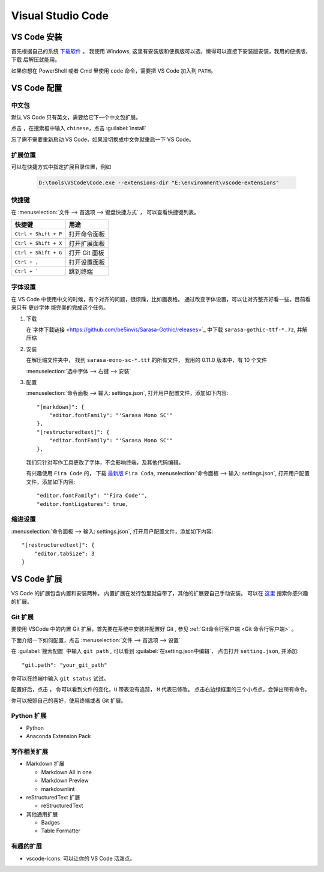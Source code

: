 .. VScode:

Visual Studio Code
===================

.. image:: ../_static/VScode/vscode_logo.png
   :height: 100
   :target: https://code.visualstudio.com/


VS Code 安装
------------

首先根据自己的系统 `下载软件 <https://code.visualstudio.com/download>`_ 。
我使用 Windows, 这里有安装版和便携版可以选，懒得可以直接下安装版安装，我用的便携版，下载
后解压就能用。

如果你想在 PowerShell 或者 Cmd 里使用 ``code`` 命令，需要把 VS Code 加入到 ``PATH``。

VS Code 配置
------------

中文包
~~~~~~

默认 VS Code 只有英文，需要给它下一个中文包扩展。

.. image:: ../_static/VScode/vs_code_0.png

点击 |extension_icon| ，在搜索框中输入 ``chinese``，点击  :guilabel:`install`

.. |extension_icon| image:: ../_static/VScode/extension_icon.png
   :height: 20
   :width: 20

忘了需不需要重新启动 VS Code，如果没切换成中文你就重启一下 VS Code。

扩展位置
~~~~~~~~

可以在快捷方式中指定扩展目录位置，例如

 .. code-block:: shell

    D:\tools\VSCode\Code.exe --extensions-dir "E:\environment\vscode-extensions"


快捷键
~~~~~~

在 :menuselection:`文件 --> 首选项 --> 键盘快捷方式` ， 可以查看快捷键列表。

+----------------------+------------------+
| 快捷键               | 用途             |
+======================+==================+
| ``Ctrl + Shift + P`` | 打开命令面板     |
+----------------------+------------------+
| ``Ctrl + Shift + X`` | 打开扩展面板     |
+----------------------+------------------+
| ``Ctrl + Shift + G`` | 打开 Git 面板    |
+----------------------+------------------+
| ``Ctrl + ,``         | 打开设置面板     |
+----------------------+------------------+
| ``Ctrl + ```         | 跳到终端         |
+----------------------+------------------+

字体设置
~~~~~~~~~~

在 VS Code 中使用中文的时候，有个对齐的问题，很烦躁，比如画表格。
通过改变字体设置，可以让对齐整齐好看一些。目前看来只有 ``更纱字体`` 能完美的完成这个任务。

#. 下载 

   在`字体下载链接 <https://github.com/be5invis/Sarasa-Gothic/releases>`_ 中下载 ``sarasa-gothic-ttf-*.7z``, 并解压缩

#. 安装 
   
   在解压缩文件夹中， 找到 ``sarasa-mono-sc-*.ttf`` 的所有文件， 我用的 0.11.0 版本中，有 10 个文件
   
   :menuselection:`选中字体 --> 右键 --> 安装`

#. 配置

   :menuselection:`命令面板 --> 输入: settings.json`, 打开用户配置文件，添加如下内容::

      "[markdown]": {
          "editor.fontFamily": "'Sarasa Mono SC'"
      },
      "[restructuredtext]": {
          "editor.fontFamily": "'Sarasa Mono SC'"
      },

   我们只针对写作工具更改了字体，不会影响终端，及其他代码编辑。

   有兴趣使用 ``Fira Code`` 的， 下载 `最新版 <https://github.com/tonsky/FiraCode/releases>`_ ``Fira Coda``,
   :menuselection:`命令面板 --> 输入: settings.json`, 打开用户配置文件，添加如下内容::

      "editor.fontFamily": "'Fira Code'",
      "editor.fontLigatures": true,

缩进设置
~~~~~~~~~~

:menuselection:`命令面板 --> 输入: settings.json`, 打开用户配置文件，添加如下内容::

   "[restructuredtext]": {
       "editor.tabSize": 3
   }

VS Code 扩展
-------------

VS Code 的扩展包含内置和安装两种。 内置扩展在发行包里就自带了，其他的扩展要自己手动安装。
可以在 `这里 <https://marketplace.visualstudio.com/vscode>`_ 搜索你感兴趣的扩展。

Git 扩展
~~~~~~~~

要使用 VSCode 中的内置 Git 扩展，首先要在系统中安装并配置好 Git , 参见 :ref:`Git命令行客户端 <Git 命令行客户端>` 。

下面介绍一下如何配置，点击 :menuselection:`文件 --> 首选项 --> 设置`

.. image:: ../_static/VScode/vscode_git_0.png

在 :guilabel:`搜索配置` 中输入 ``git path`` , 可以看到 :guilabel:`在setting.json中编辑`，
点击打开 ``setting.json``, 并添加::

   "git.path": "your_git_path"

你可以在终端中输入 ``git status`` 试试。

配置好后，点击 |git_icon| ， 你可以看到文件的变化，``U`` 带表没有追踪， ``M`` 代表已修改。
点击右边绿框里的三个小点点，会弹出所有命令。

.. |git_icon| image:: ../_static/VScode/git_icon.png
   :height: 20
   :width: 20

.. image:: ../_static/VScode/vscode_git_1.png

你可以按照自己的喜好，使用终端或者 Git 扩展。

Python 扩展
~~~~~~~~~~~~

* Python
* Anaconda Extension Pack

写作相关扩展
~~~~~~~~~~~~

* Markdown 扩展

  * Markdown All in one
  * Markdown Preview
  * markdownlint

* reStructuredText 扩展

  * reStructuredText

* 其他通用扩展

  * Badges
  * Table Formatter

有趣的扩展
~~~~~~~~~~

* vscode-icons: 可以让你的 VS Code 活泼点。
